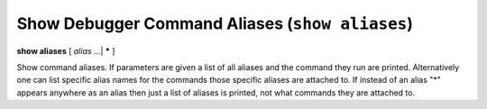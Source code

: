 .. index:: show; aliases
.. _show_aliases:

Show Debugger Command Aliases (``show aliases``)
------------------------------------------------

**show aliases** [ *alias* ...| **\*** ]

Show command aliases. If parameters are given a list of all aliases
and the command they run are printed. Alternatively one can list
specific alias names for the commands those specific aliases are
attached to.  If instead of an alias "*" appears anywhere as an alias
then just a list of aliases is printed, not what commands they are
attached to.

.. seealso::

   :ref:`alias <alias>`
